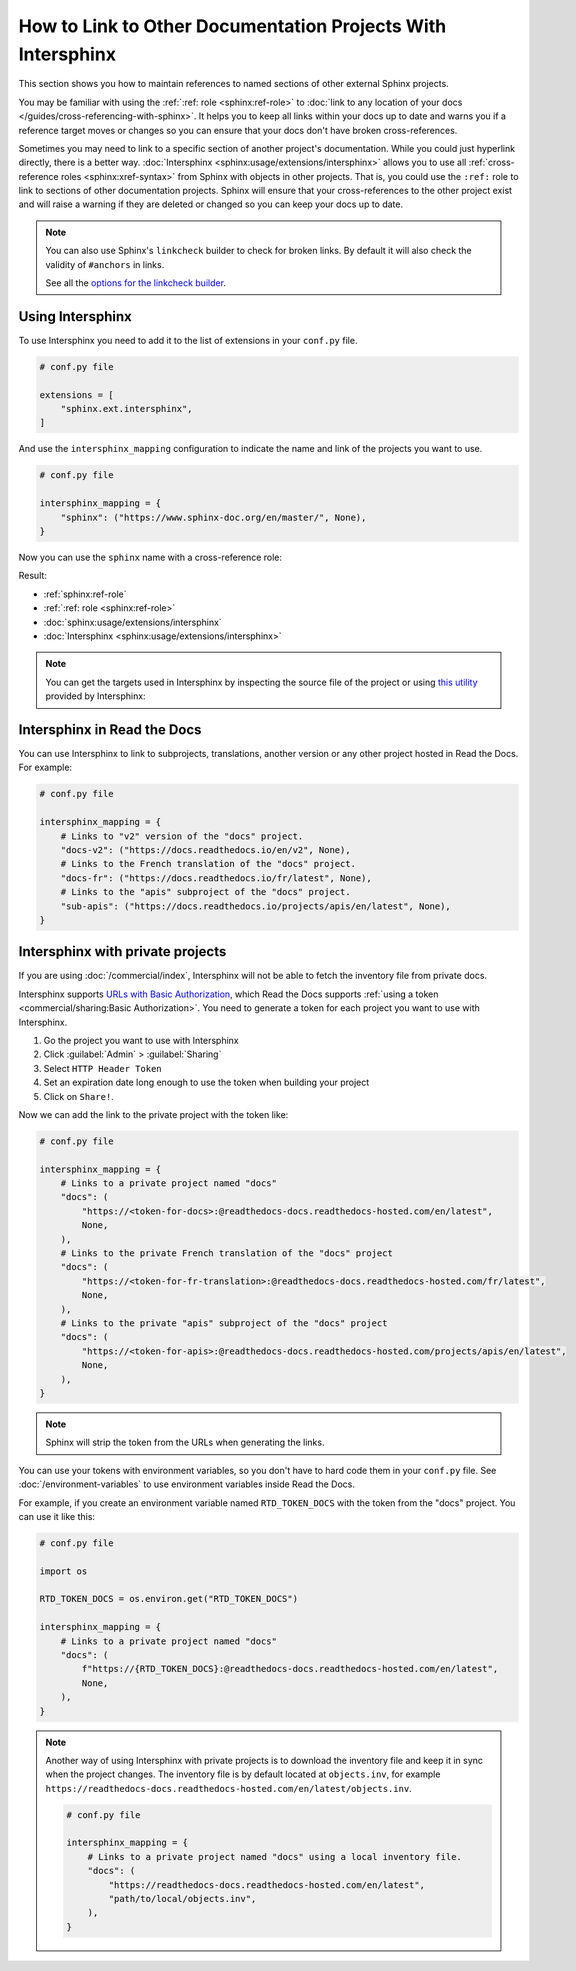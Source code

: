 How to Link to Other Documentation Projects With Intersphinx
============================================================

This section shows you how to maintain references to named sections of other external Sphinx projects.

You may be familiar with using the :ref:`:ref: role <sphinx:ref-role>` to
:doc:`link to any location of your docs </guides/cross-referencing-with-sphinx>`.
It helps you to keep all links within your docs up to date and warns you if a reference target moves or changes
so you can ensure that your docs don't have broken cross-references.

Sometimes you may need to link to a specific section of another project's documentation.
While you could just hyperlink directly, there is a better way.
:doc:`Intersphinx <sphinx:usage/extensions/intersphinx>` allows you to use all :ref:`cross-reference roles <sphinx:xref-syntax>` from Sphinx with objects in other projects.
That is, you could use the ``:ref:`` role to link to sections of other documentation projects.
Sphinx will ensure that your cross-references to the other project exist and will raise a warning if they are deleted or changed so you can keep your docs up to date.

.. note::

   You can also use Sphinx's ``linkcheck`` builder to check for broken links.
   By default it will also check the validity of ``#anchors`` in links.

   .. prompt:: bash $

      sphinx-build -b linkcheck . _build/linkcheck

   See all the `options for the linkcheck builder <https://www.sphinx-doc.org/en/master/usage/configuration.html#options-for-the-linkcheck-builder>`__.

Using Intersphinx
-----------------

To use Intersphinx you need to add it to the list of extensions in your ``conf.py`` file.

.. code:: python

   # conf.py file

   extensions = [
       "sphinx.ext.intersphinx",
   ]

And use the ``intersphinx_mapping`` configuration to indicate the name and link of the projects you want to use.

.. code:: python

   # conf.py file

   intersphinx_mapping = {
       "sphinx": ("https://www.sphinx-doc.org/en/master/", None),
   }


Now you can use the ``sphinx`` name with a cross-reference role:

.. tabs::

   .. tab:: reStructuredText

      .. code-block:: rst

         - :ref:`sphinx:ref-role`
         - :ref:`:ref: role <sphinx:ref-role>`
         - :doc:`sphinx:usage/extensions/intersphinx`
         - :doc:`Intersphinx <sphinx:usage/extensions/intersphinx>`

   .. tab:: MyST (Markdown)

      .. code-block:: md

         - {ref}`sphinx:ref-role`
         - {ref}`:ref: role <sphinx:ref-role>`
         - {doc}`sphinx:usage/extensions/intersphinx`
         - {doc}`Intersphinx <sphinx:usage/extensions/intersphinx>`

Result:

- :ref:`sphinx:ref-role`
- :ref:`:ref: role <sphinx:ref-role>`
- :doc:`sphinx:usage/extensions/intersphinx`
- :doc:`Intersphinx <sphinx:usage/extensions/intersphinx>`

.. note::

   You can get the targets used in Intersphinx by inspecting the source file of the project or
   using `this utility <https://www.sphinx-doc.org/en/master/usage/extensions/intersphinx.html#showing-all-links-of-an-intersphinx-mapping-file>`__
   provided by Intersphinx:

   .. prompt:: bash $

      python -m sphinx.ext.intersphinx https://www.sphinx-doc.org/en/master/objects.inv

Intersphinx in Read the Docs
----------------------------

You can use Intersphinx to link to subprojects, translations, another version or any other project hosted in Read the Docs.
For example:

.. code:: python

   # conf.py file

   intersphinx_mapping = {
       # Links to "v2" version of the "docs" project.
       "docs-v2": ("https://docs.readthedocs.io/en/v2", None),
       # Links to the French translation of the "docs" project.
       "docs-fr": ("https://docs.readthedocs.io/fr/latest", None),
       # Links to the "apis" subproject of the "docs" project.
       "sub-apis": ("https://docs.readthedocs.io/projects/apis/en/latest", None),
   }

Intersphinx with private projects
---------------------------------

If you are using :doc:`/commercial/index`,
Intersphinx will not be able to fetch the inventory file from private docs.

Intersphinx supports `URLs with Basic Authorization <https://www.sphinx-doc.org/en/master/usage/extensions/intersphinx.html#using-intersphinx-with-inventory-file-under-basic-authorization>`__,
which Read the Docs supports :ref:`using a token <commercial/sharing:Basic Authorization>`.
You need to generate a token for each project you want to use with Intersphinx.

#. Go the project you want to use with Intersphinx
#. Click :guilabel:`Admin` > :guilabel:`Sharing`
#. Select ``HTTP Header Token``
#. Set an expiration date long enough to use the token when building your project
#. Click on ``Share!``.

Now we can add the link to the private project with the token like:

.. code:: python

   # conf.py file

   intersphinx_mapping = {
       # Links to a private project named "docs"
       "docs": (
           "https://<token-for-docs>:@readthedocs-docs.readthedocs-hosted.com/en/latest",
           None,
       ),
       # Links to the private French translation of the "docs" project
       "docs": (
           "https://<token-for-fr-translation>:@readthedocs-docs.readthedocs-hosted.com/fr/latest",
           None,
       ),
       # Links to the private "apis" subproject of the "docs" project
       "docs": (
           "https://<token-for-apis>:@readthedocs-docs.readthedocs-hosted.com/projects/apis/en/latest",
           None,
       ),
   }


.. note::

   Sphinx will strip the token from the URLs when generating the links.

You can use your tokens with environment variables,
so you don't have to hard code them in your ``conf.py`` file.
See :doc:`/environment-variables` to use environment variables inside Read the Docs.

For example,
if you create an environment variable named ``RTD_TOKEN_DOCS`` with the token from the "docs" project.
You can use it like this:

.. code:: python

   # conf.py file

   import os

   RTD_TOKEN_DOCS = os.environ.get("RTD_TOKEN_DOCS")

   intersphinx_mapping = {
       # Links to a private project named "docs"
       "docs": (
           f"https://{RTD_TOKEN_DOCS}:@readthedocs-docs.readthedocs-hosted.com/en/latest",
           None,
       ),
   }

.. note::

   Another way of using Intersphinx with private projects is to download the inventory file and keep it in sync when the project changes.
   The inventory file is by default located at ``objects.inv``, for example ``https://readthedocs-docs.readthedocs-hosted.com/en/latest/objects.inv``.

   .. code:: python

      # conf.py file

      intersphinx_mapping = {
          # Links to a private project named "docs" using a local inventory file.
          "docs": (
              "https://readthedocs-docs.readthedocs-hosted.com/en/latest",
              "path/to/local/objects.inv",
          ),
      }
